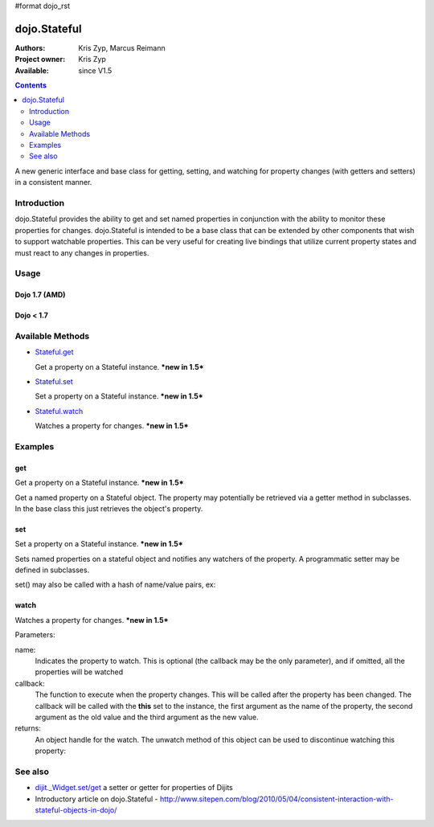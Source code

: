#format dojo_rst

dojo.Stateful
=============

:Authors: Kris Zyp, Marcus Reimann
:Project owner: Kris Zyp
:Available: since V1.5

.. contents::
   :depth: 2

A new generic interface and base class for getting, setting, and watching for property changes (with getters and setters) in a consistent manner.


============
Introduction
============

dojo.Stateful provides the ability to get and set named properties in conjunction with the ability to monitor these properties for changes. dojo.Stateful is intended to be a base class that can be extended by other components that wish to support watchable properties. This can be very useful for creating live bindings that utilize current property states and must react to any changes in properties.

=====
Usage
=====

Dojo 1.7 (AMD)
--------------

.. code-block :: javascript
  :linenos:

  require(["dojo/Stateful"], function(Stateful){
       // create a new Stateful object:
       var myObj = new Stateful();
       // watch changes of property 'foo':
       myObj.watch("foo", function(){
           console.log("foo changed to " + myObj.get("foo"));
       });
       // test: change obj.foo:
       myObj.set("foo","bar");
  });

Dojo < 1.7
----------

.. code-block :: javascript
 :linenos:

   dojo.require('dojo.Stateful'); 

   // create a new Stateful object:
   var myObj = new dojo.Stateful();
   // watch changes of property 'foo':
   myObj.watch("foo", function(){
       console.log("foo changed to " + myObj.get("foo"));
   });
   // test: change obj.foo:
   myObj.set("foo","bar");

=================
Available Methods
=================

* `Stateful.get <dojo/Stateful#get>`_

  Get a property on a Stateful instance. ***new in 1.5***

* `Stateful.set <dojo/Stateful#set>`_

  Set a property on a Stateful instance. ***new in 1.5***

* `Stateful.watch <dojo/Stateful#watch>`_

  Watches a property for changes. ***new in 1.5***


========
Examples
========

get
---

Get a property on a Stateful instance. ***new in 1.5***

Get a named property on a Stateful object. The property may
potentially be retrieved via a getter method in subclasses. In the base class
this just retrieves the object's property. 

.. code-block :: javascript
 :linenos:

 <script type="text/javascript">
    // dojo 1.7 (AMD)
    require(["dojo/Stateful"], function(Stateful){
       // create a new Stateful object with foo = 3:
       var myObj = new Stateful({foo: 3});
       // call the getter for property 'foo':
       myObj.get('foo');  // returns 3
       // alternative syntax:
       myObj.foo;         // returns 3
   });

   // dojo < 1.7

   // create a new Stateful object with foo = 3:
   var myObj = new dojo.Stateful({foo: 3});
   // call the getter for property 'foo':
   myObj.get('foo');  // returns 3
   // alternative syntax:
   myObj.foo;         // returns 3
 </script>

set
---

Set a property on a Stateful instance. ***new in 1.5***

Sets named properties on a stateful object and notifies any watchers of 
the property. A programmatic setter may be defined in subclasses.

.. code-block :: javascript
 :linenos:

 <script type="text/javascript">
    // dojo 1.7 (AMD)
    require(["dojo/Stateful"], function(Stateful){
       // create a new Stateful object:
       var myObj = new dojo.Stateful();
       // watch changes of each property:
       myObj.watch(function(name, oldValue, value){
           // this will be called on the set below
       }
       myObj.set(foo, 5);
   });

   // dojo < 1.7

   // create a new Stateful object:
   var myObj = new dojo.Stateful();
   // watch changes of each property:
   myObj.watch(function(name, oldValue, value){
       // this will be called on the set below
   }
   myObj.set(foo, 5);
 </script>

set() may also be called with a hash of name/value pairs, ex:

.. code-block :: javascript
 :linenos:

 <script type="text/javascript">
    // dojo 1.7 (AMD)
    require(["dojo/Stateful"], function(Stateful){
       // create a new Stateful object:
       var myObj = new Stateful();
       // The following is equivalent to calling 
       // set(foo, "Howdy") and set(bar, 3):
       myObj.set({
           foo: "Howdy",
           bar: 3
       });
   });

   // dojo < 1.7

   // create a new Stateful object:
   var myObj = new dojo.Stateful();
   // The following is equivalent to calling 
   // set(foo, "Howdy") and set(bar, 3):
   myObj.set({
       foo: "Howdy",
       bar: 3
   })
 </script>

watch
-----

Watches a property for changes. ***new in 1.5***

Parameters:

name:
  Indicates the property to watch. This is optional (the callback may be the only parameter), and if omitted, all the properties will be watched

callback:
  The function to execute when the property changes. This will be called after the property has been changed. The callback will be called with the **this** set to the instance, the first argument as the name of the property, the second argument as the old value and the third argument as the new value.

returns:
  An object handle for the watch. The unwatch method of this object can be used to discontinue watching this property:


.. code-block :: javascript
 :linenos:

 <script type="text/javascript">
    // dojo 1.7 (AMD)
    require(["dojo/Stateful"], function(Stateful){
       // create a new Stateful object:
       var myObj = new Stateful();
       // watch changes of property 'foo':
       var watchHandle = myObj.watch("foo", callback);
       // ...
       // discontinue watching this property:
       watchHandle.unwatch(); // callback won't be called now
   });

   // dojo < 1.7

   // create a new Stateful object:
   var myObj = new dojo.Stateful();
   // watch changes of property 'foo':
   var watchHandle = myObj.watch("foo", callback);
   // ...
   // discontinue watching this property:
   watchHandle.unwatch(); // callback won't be called now
 </script>


========
See also
========

* `dijit._Widget.set/get <dijit/_Widget>`_ a setter or getter for properties of Dijits
* Introductory article on dojo.Stateful - http://www.sitepen.com/blog/2010/05/04/consistent-interaction-with-stateful-objects-in-dojo/
